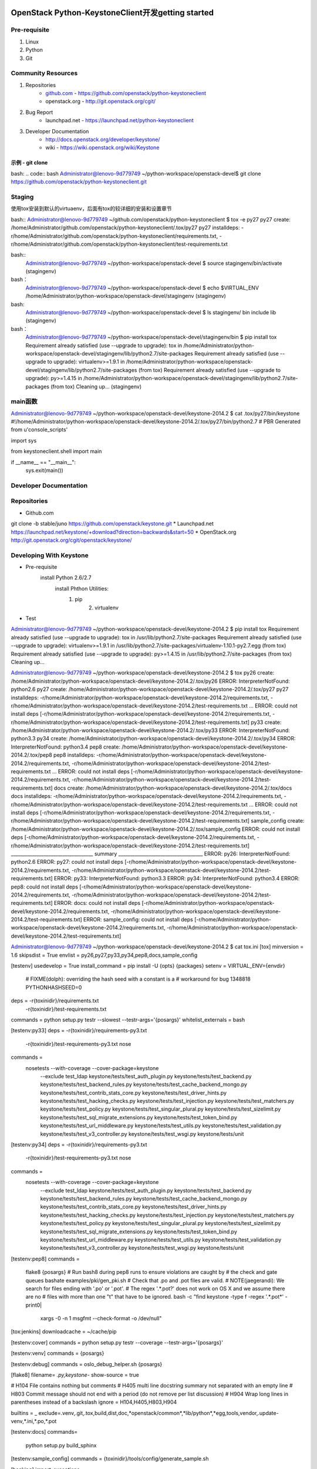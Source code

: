 OpenStack Python-KeystoneClient开发getting started
==================================================
Pre-requisite
-------------
1. Linux
2. Python
3. Git

Community Resources
-------------------
1. Repositories
    * `github.com`_ - https://github.com/openstack/python-keystoneclient
    * openstack.org - http://git.openstack.org/cgit/
2. Bug Report
	* launchpad.net - https://launchpad.net/python-keystoneclient
3. Developer Documentation
	* http://docs.openstack.org/developer/keystone/
	* wiki - https://wiki.openstack.org/wiki/Keystone
	
	.. _github.com: https://github.com/

示例 - git clone 
^^^^^^^^^^^^^^^^
bash: 
.. code:: bash
Administrator@lenovo-9d779749 ~/python-workspace/openstack-devel$
git clone https://github.com/openstack/python-keystoneclient.git


Staging
-------
使用tox安装到默认的virtuaenv，后面有tox的较详细的安装和设置章节

bash::
Administrator@lenovo-9d779749 ~/github.com/openstack/python-keystoneclient
$ tox -e py27
py27 create: /home/Administrator/github.com/openstack/python-keystoneclient/.tox/py27
py27 installdeps: -r/home/Administrator/github.com/openstack/python-keystoneclient/requirements.txt, -r/home/Administrator/github.com/openstack/python-keystoneclient/test-requirements.txt



bash::
    Administrator@lenovo-9d779749 ~/python-workspace/openstack-devel
    $ source stagingenv/bin/activate
    (stagingenv)

bash：
    Administrator@lenovo-9d779749 ~/python-workspace/openstack-devel
    $ echo $VIRTUAL_ENV
    /home/Administrator/python-workspace/openstack-devel/stagingenv
    (stagingenv)

bash:
    Administrator@lenovo-9d779749 ~/python-workspace/openstack-devel
    $ ls stagingenv/
    bin  include  lib
    (stagingenv)


bash：
    Administrator@lenovo-9d779749 ~/python-workspace/openstack-devel/stagingenv/bin
    $ pip install tox
    Requirement already satisfied (use --upgrade to upgrade): tox in /home/Administrator/python-workspace/openstack-devel/stagingenv/lib/python2.7/site-packages
    Requirement already satisfied (use --upgrade to upgrade): virtualenv>=1.9.1 in /home/Administrator/python-workspace/openstack-devel/stagingenv/lib/python2.7/site-packages (from tox)
    Requirement already satisfied (use --upgrade to upgrade): py>=1.4.15 in /home/Administrator/python-workspace/openstack-devel/stagingenv/lib/python2.7/site-packages (from tox)
    Cleaning up...
    (stagingenv)



main函数
--------
Administrator@lenovo-9d779749 ~/python-workspace/openstack-devel/keystone-2014.2
$ cat .tox/py27/bin/keystone
#!/home/Administrator/python-workspace/openstack-devel/keystone-2014.2/.tox/py27/bin/python2.7
# PBR Generated from u'console_scripts'

import sys

from keystoneclient.shell import main


if __name__ == "__main__":
    sys.exit(main())


	
Developer Documentation
-----------------------


Repositories
------------
* Github.com
git clone -b stable/juno https://github.com/openstack/keystone.git
* Launchpad.net
https://launchpad.net/keystone/+download?direction=backwards&start=50
* OpenStack.org
http://git.openstack.org/cgit/openstack/keystone/

Developing With Keystone
------------------------
* Pre-requisite
    install Python 2.6/2.7 
	install Phthon Utilities:
	    1. pip
		2. virtualenv
* Test
Administrator@lenovo-9d779749 ~/python-workspace/openstack-devel/keystone-2014.2
$ pip install tox
Requirement already satisfied (use --upgrade to upgrade): tox in /usr/lib/python2.7/site-packages
Requirement already satisfied (use --upgrade to upgrade): virtualenv>=1.9.1 in /usr/lib/python2.7/site-packages/virtualenv-1.10.1-py2.7.egg (from tox)
Requirement already satisfied (use --upgrade to upgrade): py>=1.4.15 in /usr/lib/python2.7/site-packages (from tox)
Cleaning up...

Administrator@lenovo-9d779749 ~/python-workspace/openstack-devel/keystone-2014.2
$ tox
py26 create: /home/Administrator/python-workspace/openstack-devel/keystone-2014.2/.tox/py26
ERROR: InterpreterNotFound: python2.6
py27 create: /home/Administrator/python-workspace/openstack-devel/keystone-2014.2/.tox/py27
py27 installdeps: -r/home/Administrator/python-workspace/openstack-devel/keystone-2014.2/requirements.txt, -r/home/Administrator/python-workspace/openstack-devel/keystone-2014.2/test-requirements.txt
...
ERROR: could not install deps [-r/home/Administrator/python-workspace/openstack-devel/keystone-2014.2/requirements.txt, -r/home/Administrator/python-workspace/openstack-devel/keystone-2014.2/test-requirements.txt]
py33 create: /home/Administrator/python-workspace/openstack-devel/keystone-2014.2/.tox/py33
ERROR: InterpreterNotFound: python3.3
py34 create: /home/Administrator/python-workspace/openstack-devel/keystone-2014.2/.tox/py34
ERROR: InterpreterNotFound: python3.4
pep8 create: /home/Administrator/python-workspace/openstack-devel/keystone-2014.2/.tox/pep8
pep8 installdeps: -r/home/Administrator/python-workspace/openstack-devel/keystone-2014.2/requirements.txt, -r/home/Administrator/python-workspace/openstack-devel/keystone-2014.2/test-requirements.txt
...
ERROR: could not install deps [-r/home/Administrator/python-workspace/openstack-devel/keystone-2014.2/requirements.txt, -r/home/Administrator/python-workspace/openstack-devel/keystone-2014.2/test-requirements.txt]
docs create: /home/Administrator/python-workspace/openstack-devel/keystone-2014.2/.tox/docs
docs installdeps: -r/home/Administrator/python-workspace/openstack-devel/keystone-2014.2/requirements.txt, -r/home/Administrator/python-workspace/openstack-devel/keystone-2014.2/test-requirements.txt
...
ERROR: could not install deps [-r/home/Administrator/python-workspace/openstack-devel/keystone-2014.2/requirements.txt, -r/home/Administrator/python-workspace/openstack-devel/keystone-2014.2/test-requirements.txt]
sample_config create: /home/Administrator/python-workspace/openstack-devel/keystone-2014.2/.tox/sample_config
ERROR: could not install deps [-r/home/Administrator/python-workspace/openstack-devel/keystone-2014.2/requirements.txt, -r/home/Administrator/python-workspace/openstack-devel/keystone-2014.2/test-requirements.txt]
___________________________________ summary ____________________________________
ERROR:   py26: InterpreterNotFound: python2.6
ERROR:   py27: could not install deps [-r/home/Administrator/python-workspace/openstack-devel/keystone-2014.2/requirements.txt, -r/home/Administrator/python-workspace/openstack-devel/keystone-2014.2/test-requirements.txt]
ERROR:   py33: InterpreterNotFound: python3.3
ERROR:   py34: InterpreterNotFound: python3.4
ERROR:   pep8: could not install deps [-r/home/Administrator/python-workspace/openstack-devel/keystone-2014.2/requirements.txt, -r/home/Administrator/python-workspace/openstack-devel/keystone-2014.2/test-requirements.txt]
ERROR:   docs: could not install deps [-r/home/Administrator/python-workspace/openstack-devel/keystone-2014.2/requirements.txt, -r/home/Administrator/python-workspace/openstack-devel/keystone-2014.2/test-requirements.txt]
ERROR:   sample_config: could not install deps [-r/home/Administrator/python-workspace/openstack-devel/keystone-2014.2/requirements.txt, -r/home/Administrator/python-workspace/openstack-devel/keystone-2014.2/test-requirements.txt]

Administrator@lenovo-9d779749 ~/python-workspace/openstack-devel/keystone-2014.2
$ cat tox.ini
[tox]
minversion = 1.6
skipsdist = True
envlist = py26,py27,py33,py34,pep8,docs,sample_config

[testenv]
usedevelop = True
install_command = pip install -U {opts} {packages}
setenv = VIRTUAL_ENV={envdir}
         # FIXME(dolph): overriding the hash seed with a constant is a
         # workaround for bug 1348818
         PYTHONHASHSEED=0
deps = -r{toxinidir}/requirements.txt
       -r{toxinidir}/test-requirements.txt
commands = python setup.py testr --slowest --testr-args='{posargs}'
whitelist_externals = bash

[testenv:py33]
deps = -r{toxinidir}/requirements-py3.txt
       -r{toxinidir}/test-requirements-py3.txt
       nose
commands =
  nosetests --with-coverage --cover-package=keystone \
      --exclude test_ldap \
      keystone/tests/test_auth_plugin.py \
      keystone/tests/test_backend.py \
      keystone/tests/test_backend_rules.py \
      keystone/tests/test_cache_backend_mongo.py \
      keystone/tests/test_contrib_stats_core.py \
      keystone/tests/test_driver_hints.py \
      keystone/tests/test_hacking_checks.py \
      keystone/tests/test_injection.py \
      keystone/tests/test_matchers.py \
      keystone/tests/test_policy.py \
      keystone/tests/test_singular_plural.py \
      keystone/tests/test_sizelimit.py \
      keystone/tests/test_sql_migrate_extensions.py \
      keystone/tests/test_token_bind.py \
      keystone/tests/test_url_middleware.py \
      keystone/tests/test_utils.py \
      keystone/tests/test_validation.py \
      keystone/tests/test_v3_controller.py \
      keystone/tests/test_wsgi.py \
      keystone/tests/unit

[testenv:py34]
deps = -r{toxinidir}/requirements-py3.txt
       -r{toxinidir}/test-requirements-py3.txt
       nose
commands =
  nosetests --with-coverage --cover-package=keystone \
      --exclude test_ldap \
      keystone/tests/test_auth_plugin.py \
      keystone/tests/test_backend.py \
      keystone/tests/test_backend_rules.py \
      keystone/tests/test_cache_backend_mongo.py \
      keystone/tests/test_contrib_stats_core.py \
      keystone/tests/test_driver_hints.py \
      keystone/tests/test_hacking_checks.py \
      keystone/tests/test_injection.py \
      keystone/tests/test_matchers.py \
      keystone/tests/test_policy.py \
      keystone/tests/test_singular_plural.py \
      keystone/tests/test_sizelimit.py \
      keystone/tests/test_sql_migrate_extensions.py \
      keystone/tests/test_token_bind.py \
      keystone/tests/test_url_middleware.py \
      keystone/tests/test_utils.py \
      keystone/tests/test_validation.py \
      keystone/tests/test_v3_controller.py \
      keystone/tests/test_wsgi.py \
      keystone/tests/unit

[testenv:pep8]
commands =
  flake8 {posargs}
  # Run bash8 during pep8 runs to ensure violations are caught by
  # the check and gate queues
  bashate examples/pki/gen_pki.sh
  # Check that .po and .pot files are valid.
  # NOTE(jaegerandi): We search for files ending with '.po' or '.pot'.
  # The regex '.*\.pot?' does not work on OS X and we assume there are no
  # files with more than one "t" that have to be ignored.
  bash -c "find keystone -type f -regex '.*\.pot*' -print0| \
           xargs -0 -n 1 msgfmt --check-format -o /dev/null"

[tox:jenkins]
downloadcache = ~/cache/pip

[testenv:cover]
commands = python setup.py testr --coverage --testr-args='{posargs}'

[testenv:venv]
commands = {posargs}

[testenv:debug]
commands = oslo_debug_helper.sh {posargs}

[flake8]
filename= *.py,keystone-*
show-source = true

# H104  File contains nothing but comments
# H405  multi line docstring summary not separated with an empty line
# H803  Commit message should not end with a period (do not remove per list discussion)
# H904  Wrap long lines in parentheses instead of a backslash
ignore = H104,H405,H803,H904

builtins = _
exclude=.venv,.git,.tox,build,dist,doc,*openstack/common*,*lib/python*,*egg,tools,vendor,.update-venv,*.ini,*.po,*.pot

[testenv:docs]
commands=
    python setup.py build_sphinx

[testenv:sample_config]
commands = {toxinidir}/tools/config/generate_sample.sh

[hacking]
import_exceptions =
  keystone.i18n
local-check-factory = keystone.hacking.checks.factory

Administrator@lenovo-9d779749 ~/python-workspace/openstack-devel/keystone-2014.2
$ ls .tox
log  pep8  py27  sample_config

Administrator@lenovo-9d779749 ~/python-workspace/openstack-devel/keystone-2014.2
$ ls .tox/py27/
bin  etc  include  lib  log

Administrator@lenovo-9d779749 ~/python-workspace/openstack-devel/keystone-2014.2
$ ls .tox/py27/bin/
activate          easy_install      migrate-repository           pip-2.7
activate.csh      easy_install-2.7  netaddr                      pybabel
activate.fish     jsonschema        oslo-config-generator        python
activate_this.py  keystone          oslo-messaging-zmq-receiver  python2
bashate           migrate           pip                          python2.7




tox
===
https://pypi.python.org/pypi/tox/1.8.1
https://testrun.org/tox/latest/

Administrator@lenovo-9d779749 ~/python-workspace/openstack-devel/keystone-2014.2
$ tox --version
1.6.1 imported from /usr/lib/python2.7/site-packages/tox/__init__.pyc

Administrator@lenovo-9d779749 ~/python-workspace/openstack-devel/keystone-2014.2
$ pip install --upgrade tox
Cannot fetch index base URL http://pypi.douban.com/simple/
http://pypi.douban.com/simple/tox/ uses an insecure transport scheme (http). Consider using https if pypi.douban.com has it available
Downloading/unpacking tox from http://pypi.douban.com/packages/source/t/tox/tox-1.8.1.tar.gz#md5=c4423cc6512932b37e5b0d1faa87bef2
  Downloading tox-1.8.1.tar.gz (90kB): 90kB downloaded
  Running setup.py (path:/tmp/pip_build_Administrator/tox/setup.py) egg_info for package tox

Downloading/unpacking virtualenv>=1.11.2 (from tox)
  http://pypi.douban.com/simple/virtualenv/ uses an insecure transport scheme (http). Consider using https if pypi.douban.com has it available
  Downloading virtualenv-1.11.6-py2.py3-none-any.whl (1.6MB): 1.6MB downloaded
http://pypi.douban.com/simple/py/ uses an insecure transport scheme (http). Consider using https if pypi.douban.com has it available
Downloading/unpacking py>=1.4.17 from http://pypi.douban.com/packages/source/p/py/py-1.4.26.tar.gz#md5=30c3fd92a53f1a5ed6f3591c1fe75c0e (from tox)
  Downloading py-1.4.26.tar.gz (190kB): 190kB downloaded
  Running setup.py (path:/tmp/pip_build_Administrator/py/setup.py) egg_info for package py

Installing collected packages: tox, virtualenv, py
  Found existing installation: tox 1.6.1
    Uninstalling tox:
      Successfully uninstalled tox
  Running setup.py install for tox

    Installing tox script to /usr/bin
    Installing tox-quickstart script to /usr/bin
  Found existing installation: virtualenv 1.10.1
    Uninstalling virtualenv:
      Successfully uninstalled virtualenv
  Found existing installation: py 1.4.18
    Uninstalling py:
      Successfully uninstalled py
  Running setup.py install for py

Successfully installed tox virtualenv py
Cleaning up...

Administrator@lenovo-9d779749 ~/python-workspace/openstack-devel/keystone-2014.2
$ tox -e py27
...

Pypi Mirror
===========
Administrator@lenovo-9d779749 ~/python-workspace/openstack-devel/keystone-2014.2
$ cat ~/.pip/pip.conf
[global]
#index-url=https://pypi.python.org/simple
index-url=http://pypi.douban.com/simple

http://www.pypi-mirrors.org/
https://pypi.python.org/mirrors